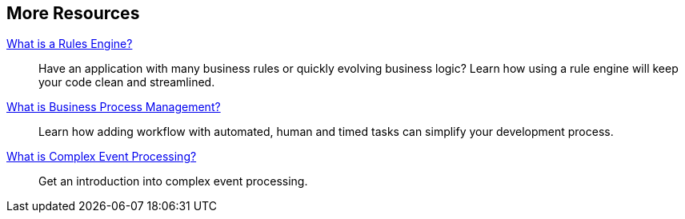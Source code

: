 :awestruct-layout: product-resources

== More Resources

http://www.jboss.org[What is a Rules Engine?]::
  Have an application with many business rules or quickly evolving business logic?  Learn how using a rule engine will keep your code clean and streamlined.

http://www.jboss.org[What is Business Process Management?]::
  Learn how adding workflow with automated, human and timed tasks can simplify your development process.

http://www.jboss.org[What is Complex Event Processing?]::
  Get an introduction into complex event processing.

